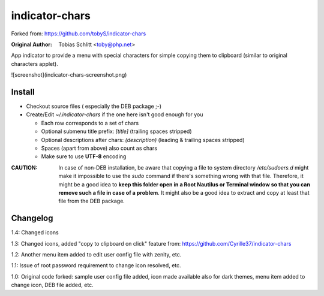 ===============
indicator-chars
===============

Forked from: https://github.com/tobyS/indicator-chars

:Original Author: Tobias Schlitt <toby@php.net>

App indicator to provide a menu with special characters for
simple copying them to clipboard (similar to original characters applet).


![screenshot](indicator-chars-screenshot.png)


-------
Install
-------

- Checkout source files ( especially the DEB package ;-)

- Create/Edit `~/.indicator-chars` if the one here isn't good enough for you

  - Each row corresponds to a set of chars

  - Optional submenu title prefix: `[title]` (trailing spaces stripped)

  - Optional descriptions after chars: `(description)` (leading &
    trailing spaces stripped)

  - Spaces (apart from above) also count as chars

  - Make sure to use **UTF-8** encoding
  
:**CAUTION**: In case of non-DEB installation, be aware that copying a file to system directory `/etc/sudoers.d` might make it impossible to use the `sudo` command if there's something wrong with that file. Therefore, it might be a good idea to **keep this folder open in a Root Nautilus or Terminal window so that you can remove such a file in case of a problem**. It might also be a good idea to extract and copy at least that file from the DEB package.

-----------
Changelog
-----------

1.4: Changed icons

1.3: Changed icons, added "copy to clipboard on click" feature from: https://github.com/Cyrille37/indicator-chars

1.2: Another menu item added to edit user config file with zenity, etc.

1.1: Issue of root password requirement to change icon resolved, etc.

1.0: Original code forked: sample user config file added, icon made available also for dark themes, menu item added to change icon, DEB file added, etc.
